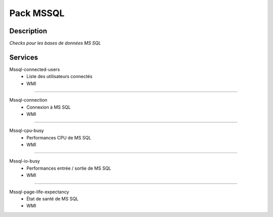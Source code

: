 Pack MSSQL
==========

***********
Description
***********

*Checks pour les bases de données MS SQL*

********
Services
********



Mssql-connected-users
        - Liste des utilisateurs connectés
        - WMI

~~~~~~

Mssql-connection
        - Connexion à MS SQL
        - WMI

~~~~~~

Mssql-cpu-busy
	- Performances CPU de MS SQL
	- WMI

~~~~~

Mssql-io-busy
	- Performances entrée / sortie de MS SQL
	- WMI

~~~~~

Mssql-page-life-expectancy
	- État de santé de MS SQL
	- WMI


